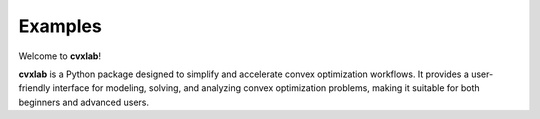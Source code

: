 Examples
========

Welcome to **cvxlab**!

**cvxlab** is a Python package designed to simplify and accelerate convex optimization workflows. 
It provides a user-friendly interface for modeling, solving, and analyzing convex 
optimization problems, making it suitable for both beginners and advanced users.
